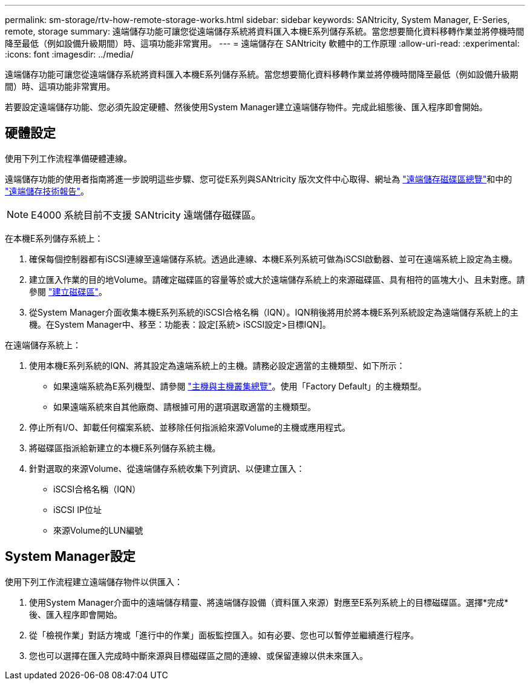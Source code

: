 ---
permalink: sm-storage/rtv-how-remote-storage-works.html 
sidebar: sidebar 
keywords: SANtricity, System Manager, E-Series, remote, storage 
summary: 遠端儲存功能可讓您從遠端儲存系統將資料匯入本機E系列儲存系統。當您想要簡化資料移轉作業並將停機時間降至最低（例如設備升級期間）時、這項功能非常實用。 
---
= 遠端儲存在 SANtricity 軟體中的工作原理
:allow-uri-read: 
:experimental: 
:icons: font
:imagesdir: ../media/


[role="lead"]
遠端儲存功能可讓您從遠端儲存系統將資料匯入本機E系列儲存系統。當您想要簡化資料移轉作業並將停機時間降至最低（例如設備升級期間）時、這項功能非常實用。

若要設定遠端儲存功能、您必須先設定硬體、然後使用System Manager建立遠端儲存物件。完成此組態後、匯入程序即會開始。



== 硬體設定

使用下列工作流程準備硬體連線。

遠端儲存功能的使用者指南將進一步說明這些步驟、您可從E系列與SANtricity 版次文件中心取得、網址為 https://docs.netapp.com/us-en/e-series/remote-storage-volumes/index.html["遠端儲存磁碟區總覽"^]和中的 https://www.netapp.com/pdf.html?item=/media/28697-tr-4893-deploy.pdf["遠端儲存技術報告"^]。


NOTE: E4000 系統目前不支援 SANtricity 遠端儲存磁碟區。

在本機E系列儲存系統上：

. 確保每個控制器都有iSCSI連線至遠端儲存系統。透過此連線、本機E系列系統可做為iSCSI啟動器、並可在遠端系統上設定為主機。
. 建立匯入作業的目的地Volume。請確定磁碟區的容量等於或大於遠端儲存系統上的來源磁碟區、具有相符的區塊大小、且未對應。請參閱 link:create-volumes.html["建立磁碟區"]。
. 從System Manager介面收集本機E系列系統的iSCSI合格名稱（IQN）。IQN稍後將用於將本機E系列系統設定為遠端儲存系統上的主機。在System Manager中、移至：功能表：設定[系統> iSCSI設定>目標IQN]。


在遠端儲存系統上：

. 使用本機E系列系統的IQN、將其設定為遠端系統上的主機。請務必設定適當的主機類型、如下所示：
+
** 如果遠端系統為E系列機型、請參閱 link:overview-hosts.html["主機與主機叢集總覽"]。使用「Factory Default」的主機類型。
** 如果遠端系統來自其他廠商、請根據可用的選項選取適當的主機類型。


. 停止所有I/O、卸載任何檔案系統、並移除任何指派給來源Volume的主機或應用程式。
. 將磁碟區指派給新建立的本機E系列儲存系統主機。
. 針對選取的來源Volume、從遠端儲存系統收集下列資訊、以便建立匯入：
+
** iSCSI合格名稱（IQN）
** iSCSI IP位址
** 來源Volume的LUN編號






== System Manager設定

使用下列工作流程建立遠端儲存物件以供匯入：

. 使用System Manager介面中的遠端儲存精靈、將遠端儲存設備（資料匯入來源）對應至E系列系統上的目標磁碟區。選擇*完成*後、匯入程序即會開始。
. 從「檢視作業」對話方塊或「進行中的作業」面板監控匯入。如有必要、您也可以暫停並繼續進行程序。
. 您也可以選擇在匯入完成時中斷來源與目標磁碟區之間的連線、或保留連線以供未來匯入。

